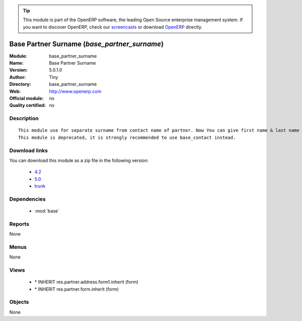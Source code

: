 
.. i18n: .. module:: base_partner_surname
.. i18n:     :synopsis: Base Partner Surname 
.. i18n:     :noindex:
.. i18n: .. 
..

.. module:: base_partner_surname
    :synopsis: Base Partner Surname 
    :noindex:
.. 

.. i18n: .. raw:: html
.. i18n: 
.. i18n:       <br />
.. i18n:     <link rel="stylesheet" href="../_static/hide_objects_in_sidebar.css" type="text/css" />
..

.. raw:: html

      <br />
    <link rel="stylesheet" href="../_static/hide_objects_in_sidebar.css" type="text/css" />

.. i18n: .. tip:: This module is part of the OpenERP software, the leading Open Source 
.. i18n:   enterprise management system. If you want to discover OpenERP, check our 
.. i18n:   `screencasts <http://openerp.tv>`_ or download 
.. i18n:   `OpenERP <http://openerp.com>`_ directly.
..

.. tip:: This module is part of the OpenERP software, the leading Open Source 
  enterprise management system. If you want to discover OpenERP, check our 
  `screencasts <http://openerp.tv>`_ or download 
  `OpenERP <http://openerp.com>`_ directly.

.. i18n: .. raw:: html
.. i18n: 
.. i18n:     <div class="js-kit-rating" title="" permalink="" standalone="yes" path="/base_partner_surname"></div>
.. i18n:     <script src="http://js-kit.com/ratings.js"></script>
..

.. raw:: html

    <div class="js-kit-rating" title="" permalink="" standalone="yes" path="/base_partner_surname"></div>
    <script src="http://js-kit.com/ratings.js"></script>

.. i18n: Base Partner Surname (*base_partner_surname*)
.. i18n: =============================================
.. i18n: :Module: base_partner_surname
.. i18n: :Name: Base Partner Surname
.. i18n: :Version: 5.0.1.0
.. i18n: :Author: Tiny
.. i18n: :Directory: base_partner_surname
.. i18n: :Web: http://www.openerp.com
.. i18n: :Official module: no
.. i18n: :Quality certified: no
..

Base Partner Surname (*base_partner_surname*)
=============================================
:Module: base_partner_surname
:Name: Base Partner Surname
:Version: 5.0.1.0
:Author: Tiny
:Directory: base_partner_surname
:Web: http://www.openerp.com
:Official module: no
:Quality certified: no

.. i18n: Description
.. i18n: -----------
..

Description
-----------

.. i18n: ::
.. i18n: 
.. i18n:   This module use for separate surname from contact name of partner. Now You can give first name & last name on contact Name.
.. i18n:   This module is deprecated, it is strongly recommended to use base_contact instead.
..

::

  This module use for separate surname from contact name of partner. Now You can give first name & last name on contact Name.
  This module is deprecated, it is strongly recommended to use base_contact instead.

.. i18n: Download links
.. i18n: --------------
..

Download links
--------------

.. i18n: You can download this module as a zip file in the following version:
..

You can download this module as a zip file in the following version:

.. i18n:   * `4.2 <http://www.openerp.com/download/modules/4.2/base_partner_surname.zip>`_
.. i18n:   * `5.0 <http://www.openerp.com/download/modules/5.0/base_partner_surname.zip>`_
.. i18n:   * `trunk <http://www.openerp.com/download/modules/trunk/base_partner_surname.zip>`_
..

  * `4.2 <http://www.openerp.com/download/modules/4.2/base_partner_surname.zip>`_
  * `5.0 <http://www.openerp.com/download/modules/5.0/base_partner_surname.zip>`_
  * `trunk <http://www.openerp.com/download/modules/trunk/base_partner_surname.zip>`_

.. i18n: Dependencies
.. i18n: ------------
..

Dependencies
------------

.. i18n:  * :mod:`base`
..

 * :mod:`base`

.. i18n: Reports
.. i18n: -------
..

Reports
-------

.. i18n: None
..

None

.. i18n: Menus
.. i18n: -------
..

Menus
-------

.. i18n: None
..

None

.. i18n: Views
.. i18n: -----
..

Views
-----

.. i18n:  * \* INHERIT res.partner.address.form1.inherit (form)
.. i18n:  * \* INHERIT res.partner.form.inherit (form)
..

 * \* INHERIT res.partner.address.form1.inherit (form)
 * \* INHERIT res.partner.form.inherit (form)

.. i18n: Objects
.. i18n: -------
..

Objects
-------

.. i18n: None
..

None
